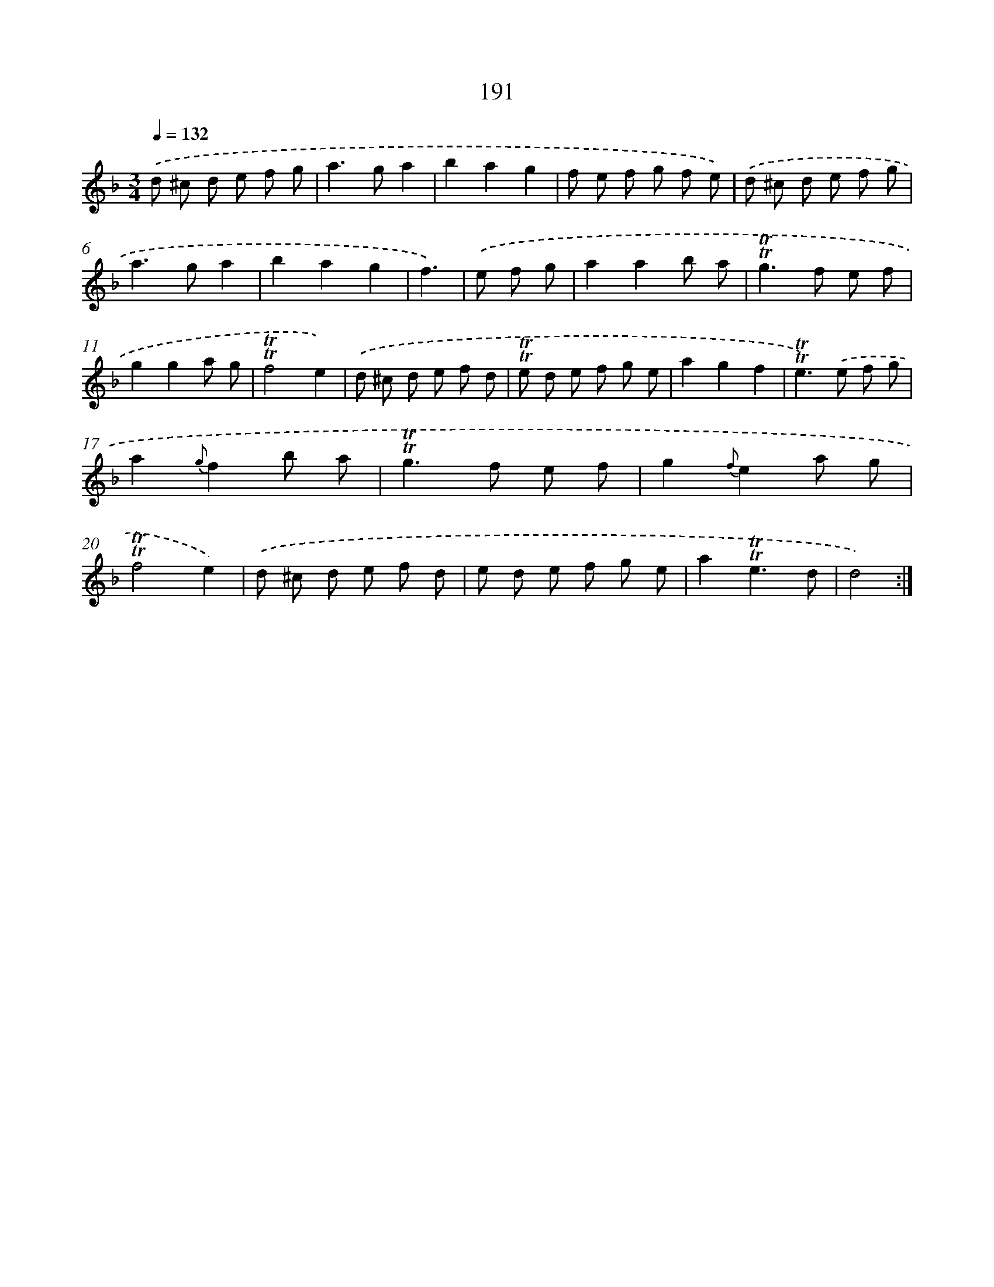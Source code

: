 X: 15736
T: 191
%%abc-version 2.0
%%abcx-abcm2ps-target-version 5.9.1 (29 Sep 2008)
%%abc-creator hum2abc beta
%%abcx-conversion-date 2018/11/01 14:37:56
%%humdrum-veritas 296886501
%%humdrum-veritas-data 3592417930
%%continueall 1
%%barnumbers 0
L: 1/8
M: 3/4
Q: 1/4=132
K: F clef=treble
.('d ^c d e f g |
a2>g2a2 |
b2a2g2 |
f e f g f e) |
.('d ^c d e f g |
a2>g2a2 |
b2a2g2 |
f3) |
.('e f g [I:setbarnb 9]|
a2a2b a |
!trill!!trill!g2>f2 e f |
g2g2a g |
!trill!!trill!f4e2) |
.('d ^c d e f d |
!trill!!trill!e d e f g e |
a2g2f2 |
!trill!!trill!e2>).('e2 f g |
a2{g}f2b a |
!trill!!trill!g2>f2 e f |
g2{f}e2a g |
!trill!!trill!f4e2) |
.('d ^c d e f d |
e d e f g e |
a2!trill!!trill!e3d |
d4) :|]
